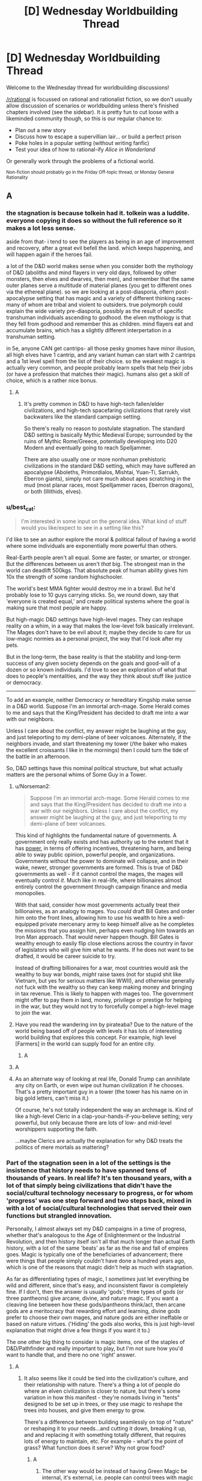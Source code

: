 #+TITLE: [D] Wednesday Worldbuilding Thread

* [D] Wednesday Worldbuilding Thread
:PROPERTIES:
:Author: AutoModerator
:Score: 14
:DateUnix: 1543417567.0
:DateShort: 2018-Nov-28
:END:
Welcome to the Wednesday thread for worldbuilding discussions!

[[/r/rational]] is focussed on rational and rationalist fiction, so we don't usually allow discussion of scenarios or worldbuilding unless there's finished chapters involved (see the sidebar). It /is/ pretty fun to cut loose with a likeminded community though, so this is our regular chance to:

- Plan out a new story
- Discuss how to escape a supervillian lair... or build a perfect prison
- Poke holes in a popular setting (without writing fanfic)
- Test your idea of how to rational-ify /Alice in Wonderland/

Or generally work through the problems of a fictional world.

^{Non-fiction should probably go in the Friday Off-topic thread, or Monday General Rationality}


** A
:PROPERTIES:
:Author: sesto_uncias
:Score: 3
:DateUnix: 1543417793.0
:DateShort: 2018-Nov-28
:END:

*** the stagnation is because tolkein had it. tolkein was a luddite. everyone copying it does so without the full reference so it makes a lot less sense.

aside from that- i tend to see the players as being in an age of improvement and recovery, after a great evil befell the land. which keeps happening, and will happen again if the heroes fail.

a lot of the D&D world makes sense when you consider both the mythology of D&D (aboliths and mind flayers in very old days, followed by other monsters, then elves and dwarves, then men), and remember that the same outer planes serve a multitude of material planes (you get to different ones via the ethereal plane). so we are looking at a post-diasporia, oftern post-apocalypse setting that has magic and a variety of different thinking races- many of whom are tribal and violent to outsiders. true polymorph could explain the wide variety pre-diasporia, possibly as the result of specific transhuman individuals ascending to godhood. the elven mythology is that they fell from godhood and remember this as children. mind flayers eat and accumulate brains, which has a slightly different interpertation in a transhuman setting.

in 5e, anyone CAN get cantrips- all those pesky gnomes have minor illusion, all high elves have 1 cantrip, and any variant human can start with 2 cantrips and a 1st level spell from the list of their choice. so the weakest magic is actually very common, and people probably learn spells that help their jobs (or have a profession that matches their magic). humans also get a skill of choice, which is a rather nice bonus.
:PROPERTIES:
:Author: Teulisch
:Score: 11
:DateUnix: 1543423574.0
:DateShort: 2018-Nov-28
:END:

**** A
:PROPERTIES:
:Author: sesto_uncias
:Score: 2
:DateUnix: 1543424716.0
:DateShort: 2018-Nov-28
:END:

***** It's pretty common in D&D to have high-tech fallen/elder civilizations, and high-tech spacefaring civilizations that rarely visit backwaters like the standard campaign setting.

So there's really no reason to postulate stagnation. The standard D&D setting is basically Mythic Medieval Europe; surrounded by the ruins of Mythic Rome/Greece, potentially developing into D20 Modern and eventually going to reach Spelljammer.

There are also usually one or more nonhuman prehistoric civilizations in the standard D&D setting, which may have suffered an apocalypse (Aboleths, Primordialos, Mishtai, Yuan-Ti, Sarrukh, Eberron giants), simply not care much about apes scratching in the mud (most planar races, most Spelljammer races, Eberron dragons), or both (Illithids, elves).
:PROPERTIES:
:Author: MugaSofer
:Score: 1
:DateUnix: 1543666926.0
:DateShort: 2018-Dec-01
:END:


*** u/best_cat:
#+begin_quote
  I'm interested in some input on the general idea. What kind of stuff would you like/expect to see in a setting like this?
#+end_quote

I'd like to see an author explore the moral & political fallout of having a world where some individuals are exponentially more powerful than others.

Real-Earth people aren't all equal. Some are faster, or smarter, or stronger. But the differences between us aren't /that/ big. The strongest man in the world can deadlift 500kgs. That absolute peak of human ability gives him 10x the strength of some random highschooler.

The world's best MMA fighter would destroy me in a brawl. But he'd probably lose to 10 guys carrying sticks. So, we round down, say that 'everyone is created equal,' and create political systems where the goal is making sure that most people are happy.

But high-magic D&D settings have high-level mages. They can reshape reality on a whim, in a way that makes the low-level folk basically irrelevant. The Mages don't have to be evil about it; maybe they decide to care for us low-magic normies as a personal project, the way that I'd look after my pets.

But in the long-term, the base reality is that the stability and long-term success of any given society depends on the goals and good-will of a dozen or so known individuals. I'd love to see an exploration of what that does to people's mentalities, and the way they think about stuff like justice or democracy.

--------------

To add an example, neither Democracy or hereditary Kingship make sense in a D&D world. Suppose I'm an immortal arch-mage. Some Herald comes to me and says that the King/President has decided to draft me into a war with our neighbors.

Unless I care about the conflict, my answer might be laughing at the guy, and just teleporting to my demi-plane of beer volcanoes. Alternately, if the neighbors invade, and start threatening my tower (/the baker who makes the excellent croissants I like in the mornings) then I could turn the tide of the battle in an afternoon.

So, D&D settings have this nominal political structure, but what actually matters are the personal whims of Some Guy in a Tower.
:PROPERTIES:
:Author: best_cat
:Score: 5
:DateUnix: 1543441088.0
:DateShort: 2018-Nov-29
:END:

**** u/Norseman2:
#+begin_quote
  Suppose I'm an immortal arch-mage. Some Herald comes to me and says that the King/President has decided to draft me into a war with our neighbors. Unless I care about the conflict, my answer might be laughing at the guy, and just teleporting to my demi-plane of beer volcanoes.
#+end_quote

This kind of highlights the fundamental nature of governments. A government only really exists and has authority up to the extent that it has [[https://en.wikipedia.org/w/index.php?title=Political_power][power]], in terms of offering incentives, threatening harm, and being able to sway public opinion, powerful people, and organizations. Governments without the power to dominate will collapse, and in their wake, newer, stronger governments are formed. This is true of D&D governments as well - if it cannot control the mages, the mages will eventually control /it/. Much like in real-life, where billionaires almost entirely control the government through campaign finance and media monopolies.

With that said, consider how most governments actually treat their billionaires, as an analogy to mages. You /could/ draft Bill Gates and order him onto the front lines, allowing him to use his wealth to hire a well-equipped private mercenary army to keep himself alive as he completes the missions that you assign him, perhaps even nudging him towards an Iron Man approach. That would never happen though. Bill Gates is wealthy enough to easily flip close elections across the country in favor of legislators who will give him what he wants. If he does not want to be drafted, it would be career suicide to try.

Instead of drafting billionaires for a war, most countries would ask the wealthy to buy war bonds, /might/ raise taxes (not for stupid shit like Vietnam, but yes for serious matters like WWII), and otherwise generally not fuck with the wealthy so they can keep making money and bringing in tax revenue. This is likely to happen with mages too. The government might offer to pay them in land, money, privilege or prestige for helping in the war, but they would not try to forcefully compel a high-level mage to join the war.
:PROPERTIES:
:Author: Norseman2
:Score: 2
:DateUnix: 1543471796.0
:DateShort: 2018-Nov-29
:END:


**** Have you read the wandering inn by pirateaba? Due to the nature of the world being based off of people with levels it has lots of interesting world building that explores this concept. For example, high level [Farmers] in the world can supply food for an entire city.
:PROPERTIES:
:Author: leonard_da_quirm
:Score: 2
:DateUnix: 1543518201.0
:DateShort: 2018-Nov-29
:END:

***** A
:PROPERTIES:
:Author: sesto_uncias
:Score: 1
:DateUnix: 1543780515.0
:DateShort: 2018-Dec-02
:END:


**** A
:PROPERTIES:
:Author: sesto_uncias
:Score: 1
:DateUnix: 1543441652.0
:DateShort: 2018-Nov-29
:END:


**** As an alternate way of looking at real life, Donald Trump can annihilate any city on Earth, or even wipe out human civilization if he chooses. That's a pretty important guy in a tower (the tower has his name on in big gold letters, can't miss it.)

Of course, he's not totally independent the way an archmage is. Kind of like a high-level Cleric in a clap-your-hands-if-you-believe setting; very powerful, but only because there are lots of low- and mid-level worshippers supporting the faith.

...maybe Clerics are actually the explanation for why D&D treats the politics of mere mortals as mattering?
:PROPERTIES:
:Author: MugaSofer
:Score: 1
:DateUnix: 1543667374.0
:DateShort: 2018-Dec-01
:END:


*** Part of the stagnation seen in a lot of the settings is the insistence that history needs to have spanned tens of thousands of years. In real life? It's ten thousand years, with a lot of that simply being civilizations that didn't have the social/cultural technology necessary to progress, or for whom 'progress' was one step forward and two steps back, mixed in with a lot of social/cultural technologies that served their own functions but strangled innovation.

Personally, I almost always set my D&D campaigns in a time of progress, whether that's analogous to the Age of Enlightenment or the Industrial Revolution, and then history itself isn't all that much longer than actual Earth history, with a lot of the same 'beats' as far as the rise and fall of empires goes. Magic is typically one of the beneficiaries of advancement; there were things that people simply couldn't have done a hundred years ago, which is one of the reasons that magic didn't help as much with stagnation.

As far as differentiating types of magic, I /sometimes/ just let everything be wild and different, since that's easy, and inconsistent flavor is completely fine. If I don't, then the answer is usually 'gods'; three types of gods (or three pantheons) give arcane, divine, and nature magic. If you want a cleaving line between how these gods/pantheons think/act, then arcane gods are a meritocracy that rewarding effort and learning, divine gods prefer to choose their own mages, and nature gods are either ineffable or based on nature virtues. ('Hiding' the gods also works, this is just high-level explanation that might drive a few things if you want it to.)

The one other big thing to consider is magic items, one of the staples of D&D/Pathfinder and really important to play, but I'm not sure how you'd want to handle that, and there no one 'right' answer.
:PROPERTIES:
:Author: alexanderwales
:Score: 6
:DateUnix: 1543421400.0
:DateShort: 2018-Nov-28
:END:

**** A
:PROPERTIES:
:Author: sesto_uncias
:Score: 2
:DateUnix: 1543424466.0
:DateShort: 2018-Nov-28
:END:

***** It also seems like it could be tied into the civilization's culture, and their relationship with nature. There's a thing a lot of people do where an elven civilization is closer to nature, but there's some variation in how this manifest - they're nomads living in "tents" designed to be set up in trees, or they use magic to reshape the trees into houses, and give them energy to grow.

There's a difference between building seamlessly on top of "nature" or reshaping it to your needs...and cutting it down, breaking it up, and and replacing it with something totally different, that requires lots of energy to maintain, etc. For example - what's the point of grass? What function does it serve? Why not grow food?
:PROPERTIES:
:Author: GeneralExtension
:Score: 2
:DateUnix: 1543430165.0
:DateShort: 2018-Nov-28
:END:

****** A
:PROPERTIES:
:Author: sesto_uncias
:Score: 2
:DateUnix: 1543430969.0
:DateShort: 2018-Nov-28
:END:

******* The other way would be instead of having Green Magic be internal, it's external, i.e. people can control trees with magic -> they surround themselves with it so their power is useful.
:PROPERTIES:
:Author: GeneralExtension
:Score: 3
:DateUnix: 1543440849.0
:DateShort: 2018-Nov-29
:END:

******** A
:PROPERTIES:
:Author: sesto_uncias
:Score: 3
:DateUnix: 1543462559.0
:DateShort: 2018-Nov-29
:END:

********* Obligatory link: [[https://en.wikipedia.org/wiki/Permaculture]].
:PROPERTIES:
:Author: GeneralExtension
:Score: 2
:DateUnix: 1543538319.0
:DateShort: 2018-Nov-30
:END:


*** u/Norseman2:
#+begin_quote
  I'm interested in some input on the general idea. What kind of stuff would you like/expect to see in a setting like this?
#+end_quote

I would expect to see, essentially, a hybridization of magic and technology. Magic can be used to advance scientific discovery and can be combined with engineering techniques to create unprecedented technologies. For examples:

- *Shrink item cannons:* A permanent shrink item effect can be activated and reversed by command word. This allows you to create a piston which is magically activated and produces unspecified but presumably enormous amounts of force. With a pressure-triggered butterfly valve, you can exploit that to create air-operated guns and cannons which fire without black powder. Expensive at 7,500 gp, but may be occasionally seen.

- *Green industrial revolution:* With permanent wall of fire, a steam engine can be run without coal. It becomes cheaper to operate and does not produce pollution. Expensive at 10,000 gp, but the wall is 20 ft. long per caster level (140 ft. at minimum caster level), so you can run a /lot/ of steam engines with one. A steam-powered ship using this could be the equivalent of a modern commercial cargo container ship, moving tens of thousands of tons hundreds of miles per day. Electricity becomes cheap and affordable, and factories running on steam power produce absurd quantities of goods at lower prices.

- *Animated industrial equipment:* Animate object can be made permanent for 15,000 gp. This can be used to make gargantuan cranes, tunnel-boring machines, earth-movers, and strip-mining excavators. The industrial revolution can go into full-swing with the abundance of resources these provides.

- *Magical manufacturing:* The [[https://www.d20pfsrd.com/magic/all-spells/f/fabricate/][fabricate]] spell can be used to create things that might take weeks by hand within a minute or so. Making complex arrangements of vacuum tubes and wiring, lenses, gear assemblies, valve and piston arrangements, nuts, bolts, screws etc. has never been so easy. Watches, clocks, mechanical calculators, microscopes, telescopes and cryptography machines, and even internal combustion engines could become commonplace.

- *Synthetic meat:* Stone to flesh can turn plain old stone into meat. At minimum caster level, the cost to hire a caster (660 gp) and the mass of meat produced (about 17,600 lb.) yields meat at about 3.7 copper pieces per pound. Not as cheap as flour, but cheap enough to become the staple meat for most of the world.

- *Divination science:* Some spells, like [[http://www.d20pfsrd.com/magic/all-spells/c/contact-other-plane/][contact other plane]], allow scientific hypotheses to be tested using the knowledge of near-omniscient beings. This would allow rapid advances in the understanding of physics, quantum physics, chemistry, biology, neurology, and more. Batches of hypotheses could be tested every day, leading to an explosion of scientific discovery, within the limits of the knowledge of the gods.

- *Autonomous medical tools:* Yes, there's healing magic, no need for medical science, right? Except for when you want to enhance someone or prevent problems, rather than merely fix damage. For example, there's no 'tummy tuck' spell, no 'enhance dental hygiene' spell, no 'stent coronary artery' spell, etc. You'll still need surgeons and dentists, unless you make their scalpels, needles and scaling tools intelligent items capable of flying and acting autonomously. Now the tools can get to places that no human could get to and work with an efficiency that would make a hospital administrator blush.

- *Teleportation networks:* Teleportation circles make the world a very small place. As long as you're traveling legally, you can inexpensively go from one place to another instantaneously. Cities would be defined largely by the convenience of reaching their access points to the teleportation network. The world will quickly turn into a place of sharp contrasts between urban and rural, with massive and literal city-states glittering with the light of millions of torches of continuous flame as they transform into the central powers of the world.

- *Decanter of endless water rockets:* A standard decanter on jet mode provides enough power to push a holder back, i.e. thrust. An endless water rocket that could be used for interplanetary voyages, if enough decanters are available. This could be enhanced by running the water into a magical heat source, like going into a chamber with a permanent wall of fire and then being propelled out of a narrow nozzle as a steam rocket. Moon exploration and colonization of other planets is suddenly even more feasible than in real-life. A high-cost technology that would be explored by the larger city-states. Getting teleportation circles on other worlds would be the start of the interstellar-expansion phase of such a society.
:PROPERTIES:
:Author: Norseman2
:Score: 3
:DateUnix: 1543484173.0
:DateShort: 2018-Nov-29
:END:

**** A
:PROPERTIES:
:Author: sesto_uncias
:Score: 1
:DateUnix: 1543499214.0
:DateShort: 2018-Nov-29
:END:


*** A
:PROPERTIES:
:Author: sesto_uncias
:Score: 2
:DateUnix: 1543418442.0
:DateShort: 2018-Nov-28
:END:

**** u/GeneralExtension:
#+begin_quote
  Contrary to popular belief, it is not necessary to be devoted to nature to gain power from the Green. It's just not widely known that anybody can do the rituals. Several groups have worked to maintain this myth.
#+end_quote

This is a route someone could also go with stagnation - /all/ magical power has been carefully controlled.
:PROPERTIES:
:Author: GeneralExtension
:Score: 2
:DateUnix: 1543430353.0
:DateShort: 2018-Nov-28
:END:

***** A.
:PROPERTIES:
:Author: sesto_uncias
:Score: 2
:DateUnix: 1543430775.0
:DateShort: 2018-Nov-28
:END:

****** So why don't druids become "farmers"?
:PROPERTIES:
:Author: GeneralExtension
:Score: 2
:DateUnix: 1543440914.0
:DateShort: 2018-Nov-29
:END:

******* A
:PROPERTIES:
:Author: sesto_uncias
:Score: 2
:DateUnix: 1543441307.0
:DateShort: 2018-Nov-29
:END:

******** So insurance, as run by pirates/the mob, basically?
:PROPERTIES:
:Author: GeneralExtension
:Score: 2
:DateUnix: 1543449798.0
:DateShort: 2018-Nov-29
:END:

********* A
:PROPERTIES:
:Author: sesto_uncias
:Score: 2
:DateUnix: 1543451015.0
:DateShort: 2018-Nov-29
:END:

********** It could also be a less extra-legal activity. (Druids could rent land out instead of selling it.) But villainous druids do sound really cool.
:PROPERTIES:
:Author: GeneralExtension
:Score: 2
:DateUnix: 1543538345.0
:DateShort: 2018-Nov-30
:END:

*********** A
:PROPERTIES:
:Author: sesto_uncias
:Score: 2
:DateUnix: 1543538945.0
:DateShort: 2018-Nov-30
:END:


*** I'd stay away from the direct copy* of D&D type settings. Not only is it generic, it's also not very well designed for world building, power scaling etc. It's a game system, not a storytelling system.

​

i.e lvl 1 clerics can make infinite food, so you basically break economies. An actual realistic world can't exist in this type of setting without some heavy patchwork.

​

Brandon Sanderson for instance, has talked about this extensively, in fact in Stormlight archive he has the clerics can summon food spell, this meant he had to reconstruct how wars are fought, how supply lines work, how sieges work etc. It's interesting if you can pull it off, statistically that's unlikely to happen.
:PROPERTIES:
:Author: fassina2
:Score: 2
:DateUnix: 1543430840.0
:DateShort: 2018-Nov-28
:END:

**** A .
:PROPERTIES:
:Author: sesto_uncias
:Score: 2
:DateUnix: 1543431493.0
:DateShort: 2018-Nov-28
:END:


**** u/Norseman2:
#+begin_quote
  i.e lvl 1 clerics can make infinite food, so you basically break economies.
#+end_quote

Level 1 Clerics in Pathfinder cannot make food. I haven't actually played D&D 5E, but looking at the SRD it appears that [[http://5e.d20srd.org/srd/spells/createFoodAndWater.htm][Create Food and Water]] is a third level spell, which should require a 5th-level Cleric. You may be thinking of [[http://5e.d20srd.org/srd/spells/createorDestroyWater.htm][Create or Destroy Water]], a first-level spell.

Additionally, Clerics in Pathfinder can only cast spells once per day. Clerics in D&D 5E can only cast spells once per long rest, which appears to be a minimum of eight hours. So, a fifth-level Cleric could create 270 lb. of food and 180 gallons of water per day. For comparison, a pound of flour is 2 cp, and water is potentially free if you're near a river or stream, or find local wells to draw water from. A peasant hired to bake bread might cost 2 sp per day, while another peasant hired to gather firewood might cost another 2 sp per day. In total, you could provide the same value as the cleric at a cost of 5.8 gp/day, and you get extra firewood for comfort. The cleric's abilities are significant, but they don't break the economy, especially since you need a fifth-level cleric and probably won't have huge numbers of them.
:PROPERTIES:
:Author: Norseman2
:Score: 3
:DateUnix: 1543455215.0
:DateShort: 2018-Nov-29
:END:

***** u/MugaSofer:
#+begin_quote
  Level 1 Clerics in Pathfinder cannot make food. I haven't actually played D&D 5E, but looking at the SRD it appears that Create Food and Water is a third level spell, which should require a 5th-level Cleric.
#+end_quote

[[https://www.d20pfsrd.com/magic/all-spells/g/goodberry/][Level 1 /Druids/, however, can]]. And in 5e [[https://roll20.net/compendium/dnd5e/Goodberry#content][they don't even need berries for raw material]].
:PROPERTIES:
:Author: MugaSofer
:Score: 2
:DateUnix: 1543667855.0
:DateShort: 2018-Dec-01
:END:


***** I don't know from which edition Brandon Sanderson got his information, from what he said (and IIRC) it was a level 1 spell you could do once a day. It was enough to feed a party of 4 at level 1.

What changes are army supply, sieges, starvation, ship travel, economy, trade, family sizes, population density etc..
:PROPERTIES:
:Author: fassina2
:Score: 1
:DateUnix: 1543489977.0
:DateShort: 2018-Nov-29
:END:

****** I see a homebrew [[https://www.dndbeyond.com/spells/6804-summon-food][summon food]] spell for 5E, which is a cantrip that basically just teleports food up to 30 feet, creating the Harry Potter banquet hall effect but requiring that you've already prepared the food to deliver. Other that, I can't find any such spell for any edition of D&D, aside from the 3rd level Create Food and Water.
:PROPERTIES:
:Author: Norseman2
:Score: 1
:DateUnix: 1543491441.0
:DateShort: 2018-Nov-29
:END:

******* 30.0 feet ≈ 9.1 metres ^{1 foot ≈ 0.3m}

^{I'm a bot. Downvote to remove.}

--------------

^{|} ^{[[https://www.reddit.com/user/Bot_Metric/comments/8lt7af/i_am_a_bot/][Info]]} ^{|} ^{[[https://www.reddit.com/message/compose?to=Ttime5][PM]]} ^{|} ^{[[http://botmetric.pythonanywhere.com][Stats]]} ^{|} ^{[[https://www.reddit.com/message/compose?to=Bot_Metric&subject=Don't%20reply%20to%20me&message=If%20you%20send%20this%20message,%20I%20will%20no%20longer%20reply%20to%20your%20comments%20and%20posts.][Opt-out]]} ^{|} ^{[[https://www.reddit.com/user/Bot_Metric/comments/8o9vgz/updates/][v.4.4.6]]} ^{|}
:PROPERTIES:
:Author: Bot_Metric
:Score: 1
:DateUnix: 1543491471.0
:DateShort: 2018-Nov-29
:END:


******* Then I probably misremembered it, which is more likely than brandon sanderson being wrong.

Still if you can summon/transmute food even if it's more expensive than a farmer, the government can hire, train and deploy those people changing society and how wars are fought, which is what happened in his story.

In his setting the clerics can turn metal, or smt into food, I don't remember exactly it's been a while since I read it.

*edit

#+begin_quote
  Soulcasting is used for a variety of purposes including food production, construction and repair, healing, and killing. Soulcastings typically happen at night, and under strict guard to keep the holy rite from being witnessed by anyone other than ardents or very high-ranking lighteyes.[3] Almost all Soulcasting individuals are members of the ardentia and need a fabrial to Soulcast. (This is just one reason why Kabsal sought to kill Jasnah, the heretic, in effort to remove her fabrial from her.[4])

  King Elhokar charges his Highprinces to use his Soulcasters to feed and house their soldiers. Most of the food and barracks at the Alethi warcamps on the Shattered Plains were Soulcast. Bridgemen often collect rocks outside of their warcamp so that Soulcasters can Soulcast them into food.[5]
#+end_quote

​

*edit 2 I'm fairly sure both sites you used for your search were 5e. [[https://forgottenrealms.fandom.com/wiki/Create_food_and_water]] 3rd level cleric spell that makes enough food for 3 humans and a horse for a day per caster level. So at level 3 you could make enough food for 9 people and 3 horses. It's infinite food, you can argue semantics if you want but that's what it is.
:PROPERTIES:
:Author: fassina2
:Score: 1
:DateUnix: 1543493320.0
:DateShort: 2018-Nov-29
:END:

******** u/Norseman2:
#+begin_quote
  ...3rd level cleric spell that makes enough food for 3 humans and a horse for a day per caster level. So at level 3 you could make enough food for 9 people and 3 horses.
#+end_quote

You would not be able to do that at level three. Note that you need a 5th-level cleric to cast a 3rd-level cleric spell, both in 3E, 5E, and Pathfinder. Check the spells per day for the cleric class. Spell levels and character levels are not the same.
:PROPERTIES:
:Author: Norseman2
:Score: 1
:DateUnix: 1543591659.0
:DateShort: 2018-Nov-30
:END:

********* You're correct about the ruleset, good job. You can "win" your argument. My point is made, what you seem to be interested in doesn't interest me.

tldr; idc for pedantry
:PROPERTIES:
:Author: fassina2
:Score: 1
:DateUnix: 1543599139.0
:DateShort: 2018-Nov-30
:END:


*** I think the easiest way to have a general stagnation is to reduce the raw materials in the world. If there's little copper, tin, iron, coal, and oil, then the societies aren't going to be able to get large scale economies going very effectively.
:PROPERTIES:
:Score: 2
:DateUnix: 1543436115.0
:DateShort: 2018-Nov-28
:END:

**** A
:PROPERTIES:
:Author: sesto_uncias
:Score: 1
:DateUnix: 1543438553.0
:DateShort: 2018-Nov-29
:END:

***** Then just ignore the trope and have your civilizations advance? I'm not sure where the difficulty is.
:PROPERTIES:
:Score: 3
:DateUnix: 1543440140.0
:DateShort: 2018-Nov-29
:END:

****** A
:PROPERTIES:
:Author: sesto_uncias
:Score: 1
:DateUnix: 1543440763.0
:DateShort: 2018-Nov-29
:END:

******* I misunderstood then.
:PROPERTIES:
:Score: 2
:DateUnix: 1543442761.0
:DateShort: 2018-Nov-29
:END:

******** A
:PROPERTIES:
:Author: sesto_uncias
:Score: 1
:DateUnix: 1543443829.0
:DateShort: 2018-Nov-29
:END:


** So i have been thinking about societies with different answers/strategies in the prisoners dilemma and how that affects the rest of the sociaty for example one that cooperstes until the other doesnt and Then newer coorperates again. You can find normal strategies here [[http://www.lifl.fr/IPD/ipd.html.en]] Thoughts
:PROPERTIES:
:Author: oskar31415
:Score: 2
:DateUnix: 1543418058.0
:DateShort: 2018-Nov-28
:END:

*** - *Always Defect:* Cooperation is only possible when there's no possibility of defection, or no incentive to defect, i.e. cases where the prisoner's dilemma doesn't apply. To the extent that it can be a functional society, it's one that's rife with corruption as people follow their incentives without regard for societal rules except those they can be punished for. It's most likely completely controlled by the people on top, who are naturally immune from the law.
- *Always Cooperate:* I think the easy answer is that they're utopic until a single non-neurotypical person or outside agent topples them ... but there's some room for other failure states, I would think. It sort of depends on /why/ they always cooperate, whether it's because they believe the best in people, or whether they expect the worst but believe in acting as though they didn't (always cooperate, with full expectation that you will be taken advantage of).
- *Spiteful:* A society that gives you one chance, and one chance only. If you step out of line, you're either exiled or killed, no longer part of the equation as far as everyone else is concerned. Presumably there would be some leeway with children, as children have a heavy tendency to step out of line. As far as how this strategy presents on the sociocultural level, I would think that it would be equivalent to claiming that some people are simply, irredeemably bad, and that as soon as they're 'found out', they need to be excised.
:PROPERTIES:
:Author: alexanderwales
:Score: 3
:DateUnix: 1543422341.0
:DateShort: 2018-Nov-28
:END:

**** Thanks for the reply.

I have mostly been experimenting with "Spitefull" as in some way it has parallels with DND Lawful.

So in the "Spitefull" case, I think there is going to be at least the following changes to society:

First people are going to be quite formal with deals in an attempt to minimize false defection (unaware defection)

Then there are probably also going to be a mechanic for the expulsion of defectors, but this might not be trivial as the defection is not towards the society but towards an individual, so either two individuals completely stop cooperating with each other or society needs to find some procedure to chose whom to expel, this might be solved by having clear deals so that deciding the defector is easy.

I think there are interesting societies inspired by some of the less obvious strategies such as majo, pavlov and tft.

​
:PROPERTIES:
:Author: oskar31415
:Score: 1
:DateUnix: 1543423634.0
:DateShort: 2018-Nov-28
:END:

***** I suspect the "less obvious" strategies like tft variations and pavlov aren't going to be terribly interesting, because variations on tft and pavlov /are what people in the real world use/, so the answer for what a society like that looks like is the real world.
:PROPERTIES:
:Author: vakusdrake
:Score: 5
:DateUnix: 1543426458.0
:DateShort: 2018-Nov-28
:END:

****** I think you are slightly more optimistic about people than me.

Non the less I think having a society with strong pressure toward one or the other might have interesting effects.

It might also be that my highly mathematical brain just finds it easier to understand cultures when backed up with game-theory

But thanks for the response :)
:PROPERTIES:
:Author: oskar31415
:Score: 2
:DateUnix: 1543433754.0
:DateShort: 2018-Nov-28
:END:

******* u/vakusdrake:
#+begin_quote
  I think you are slightly more optimistic about people than me.
#+end_quote

I don't think I am, in game theory studies people generally seem to act like they follow tft or pavlov style strategies (though a lot of dickish human behavior seems more in line with pavlov strategies wherein people act according to what has worked for them before).
:PROPERTIES:
:Author: vakusdrake
:Score: 3
:DateUnix: 1543433962.0
:DateShort: 2018-Nov-28
:END:

******** Ok i was not aware of such studies.

When i said you were optimistik it was only that you say humans have a strategy in normal life, which while possible is not My belief
:PROPERTIES:
:Author: oskar31415
:Score: 2
:DateUnix: 1543435055.0
:DateShort: 2018-Nov-28
:END:

********* Not consciously or consistently, but there definitely are repeating patterns.
:PROPERTIES:
:Author: Bowbreaker
:Score: 2
:DateUnix: 1543514080.0
:DateShort: 2018-Nov-29
:END:


*** u/GeneralExtension:
#+begin_quote
  and how that affects the rest of the society
#+end_quote

This view misses out somewhat on how society is more complex - it's a game with more players. For an example where moves are still basically Cooperate or Defect, there's littering.

#+begin_quote
  normal strategies
#+end_quote

You could make the strategies more probabilistic. For instance, a program p could cooperate on its first turn, and then use their opponents moves as a set to choose from, and pick one of those to play each turn. This:

1. always cooperates with all_c, tit for tat, spiteful, and soft majority,
2. after the first turn, always defects against all_d
3. would end up in a CDCD/DCDC loop against distrustful, and hard majority
4. Converges to playing C about 50% of the time against random

​
:PROPERTIES:
:Author: GeneralExtension
:Score: 1
:DateUnix: 1543439029.0
:DateShort: 2018-Nov-29
:END:


** Working on a world that's basically modern-ish, but with a lot of technology replaced with tailor-made organisms, many of them sapient. Think the Flintstones universe, or Twig, or a classic AI-but-no-superintelligence scifi setting with the robots being made of meat.

Key point - the setting has a single, powerful, benevolent-ish, center-left government dominated by baseline humans. So things are constructed to mostly benefit baseline humans, but with some basic rights for the transhumans.

--------------

For example, in this world a high-end fancy chair would have arms to pass you things, be a highly skilled masseuse, and an insightful media critic who curates your collection for you so that you always have stuff you like to watch. It has a sleepy sort of personality that doesn't mind being a chair, although it likes to sometimes watch TV when you're out. You pay it a dollar a month plus room and board.

--------------

Right now I'm working on the psychology/values of the appliance-people, and the general layout of the economy. How would you predict things turning out with this kind of technology, assuming some commitment to avoid a Hansonian-style dystopia?

OK, now you've decided, here's my work-in-progress ordering of the typical manufactured person's drives in descending order of strength.

1. Don't have sad, unsuccessful kids.
2. Have kids. (Requires a good resume, because #1).
3. Feel useful and help people - especially baselines, and especially your employers.
4. Do the sort of things your intended job typically requires. (E.g. a kitchen appliance probably enjoys cooking for it's own sake.)
5. Standard human drives insofar as there's room.

Does this make sense? Do you think such a society could be stable? How much humanity would/could the appliance-people retain?
:PROPERTIES:
:Author: MugaSofer
:Score: 2
:DateUnix: 1543665046.0
:DateShort: 2018-Dec-01
:END:
